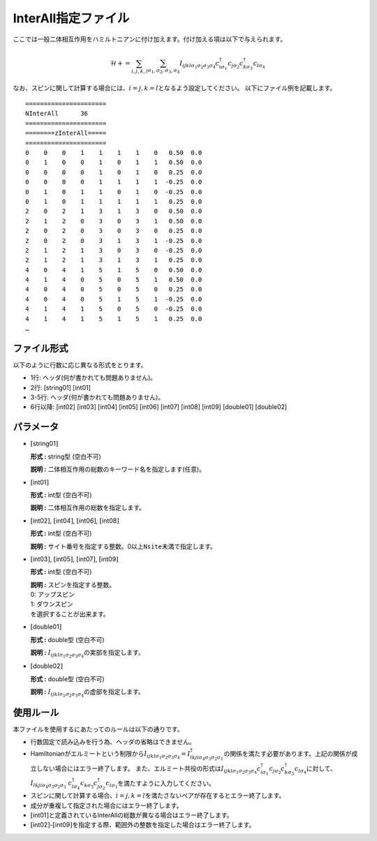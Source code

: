 .. highlight:: none

.. _Subsec:interall:

InterAll指定ファイル
~~~~~~~~~~~~~~~~~~~~~~~~~~~

ここでは一般二体相互作用をハミルトニアンに付け加えます。付け加える項は以下で与えられます。

.. math::

   \mathcal{H}+=\sum_{i,j,k,l}\sum_{\sigma_1,\sigma_2, \sigma_3, \sigma_4}
   I_{ijkl\sigma_1\sigma_2\sigma_3\sigma_4}c_{i\sigma_1}^{\dagger}c_{j\sigma_2}c_{k\sigma_3}^{\dagger}c_{l\sigma_4}


なお、スピンに関して計算する場合には、\ :math:`i=j, k=l`\ となるよう設定してください。
以下にファイル例を記載します。

::

    ====================== 
    NInterAll      36  
    ====================== 
    ========zInterAll===== 
    ====================== 
    0    0    0    1    1    1    1    0   0.50  0.0
    0    1    0    0    1    0    1    1   0.50  0.0
    0    0    0    0    1    0    1    0   0.25  0.0
    0    0    0    0    1    1    1    1  -0.25  0.0
    0    1    0    1    1    0    1    0  -0.25  0.0
    0    1    0    1    1    1    1    1   0.25  0.0
    2    0    2    1    3    1    3    0   0.50  0.0
    2    1    2    0    3    0    3    1   0.50  0.0
    2    0    2    0    3    0    3    0   0.25  0.0
    2    0    2    0    3    1    3    1  -0.25  0.0
    2    1    2    1    3    0    3    0  -0.25  0.0
    2    1    2    1    3    1    3    1   0.25  0.0
    4    0    4    1    5    1    5    0   0.50  0.0
    4    1    4    0    5    0    5    1   0.50  0.0
    4    0    4    0    5    0    5    0   0.25  0.0
    4    0    4    0    5    1    5    1  -0.25  0.0
    4    1    4    1    5    0    5    0  -0.25  0.0
    4    1    4    1    5    1    5    1   0.25  0.0
    …

ファイル形式
^^^^^^^^^^^^

以下のように行数に応じ異なる形式をとります。

-  1行: ヘッダ(何が書かれても問題ありません)。

-  2行: [string01] [int01]

-  3-5行: ヘッダ(何が書かれても問題ありません)。

-  6行以降:
   [int02] [int03] [int04] [int05] [int06] [int07] [int08] [int09] [double01] [double02]

パラメータ
^^^^^^^^^^

-  :math:`[`\ string01\ :math:`]`

   **形式 :** string型 (空白不可)

   **説明 :** 二体相互作用の総数のキーワード名を指定します(任意)。

-  :math:`[`\ int01\ :math:`]`

   **形式 :** int型 (空白不可)

   **説明 :** 二体相互作用の総数を指定します。

-  :math:`[`\ int02\ :math:`]`, :math:`[`\ int04\ :math:`]`,
   :math:`[`\ int06\ :math:`]`, :math:`[`\ int08\ :math:`]`

   **形式 :** int型 (空白不可)

   **説明 :**
   サイト番号を指定する整数。0以上\ ``Nsite``\ 未満で指定します。

-  :math:`[`\ int03\ :math:`]`, :math:`[`\ int05\ :math:`]`,
   :math:`[`\ int07\ :math:`]`, :math:`[`\ int09\ :math:`]`

   **形式 :** int型 (空白不可)

   | **説明 :** スピンを指定する整数。
   | 0: アップスピン
   | 1: ダウンスピン
   | を選択することが出来ます。

-  :math:`[`\ double01\ :math:`]`

   **形式 :** double型 (空白不可)

   **説明 :**
   :math:`I_{ijkl\sigma_1\sigma_2\sigma_3\sigma_4}`\ の実部を指定します。

-  :math:`[`\ double02\ :math:`]`

   **形式 :** double型 (空白不可)

   **説明 :**
   :math:`I_{ijkl\sigma_1\sigma_2\sigma_3\sigma_4}`\ の虚部を指定します。

使用ルール
^^^^^^^^^^

本ファイルを使用するにあたってのルールは以下の通りです。

-  行数固定で読み込みを行う為、ヘッダの省略はできません。

-  Hamiltonianがエルミートという制限から\ :math:`I_{ijkl\sigma_1\sigma_2\sigma_3\sigma_4}=I_{lkji\sigma_4\sigma_3\sigma_2\sigma_1}^{\dagger}`\ の関係を満たす必要があります。上記の関係が成立しない場合にはエラー終了します。
   また、エルミート共役の形式は\ :math:`I_{ijkl\sigma_1\sigma_2\sigma_3\sigma_4}c_{i\sigma_1}^{\dagger}c_{j\sigma_2}c_{k\sigma_3}^{\dagger}c_{l\sigma_4}`\ に対して、\ :math:`I_{lkji\sigma_4\sigma_3\sigma_2\sigma_1}`
   :math:`c_{l\sigma_4}^{\dagger}c_{k\sigma_3}c_{j\sigma_2}^{\dagger}c_{i\sigma_1}`\ を満たすように入力してください。

-  スピンに関して計算する場合、\ :math:`i=j, k=l`\ を満たさないペアが存在するとエラー終了します。

-  成分が重複して指定された場合にはエラー終了します。

-  :math:`[`\ int01\ :math:`]`\ と定義されているInterAllの総数が異なる場合はエラー終了します。

-  :math:`[`\ int02\ :math:`]`-:math:`[`\ int09\ :math:`]`\ を指定する際、範囲外の整数を指定した場合はエラー終了します。

.. raw:: latex

   \newpage
